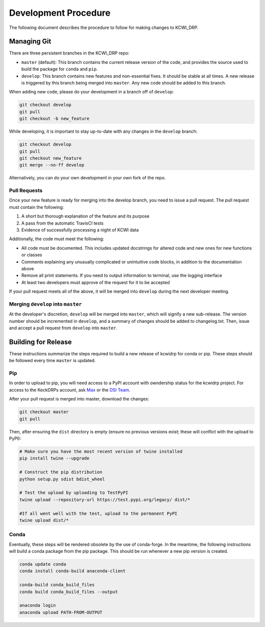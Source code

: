 =====================
Development Procedure
=====================

The following document describes the procedure to follow for making changes to
KCWI_DRP.

Managing Git
------------

There are three persistent branches in the KCWI_DRP repo:

- ``master`` (default): This branch contains the current release version of the code, and provides the source used to build the package for ``conda`` and  ``pip``. 
- ``develop``: This branch contains new features and non-essential fixes. It should be stable at all times. A new release is triggered by this branch being merged into ``master``. Any new code should be added to this branch.

When adding new code, please do your development in a branch off of ``develop``:

.. code-block:: bash

    git checkout develop
    git pull
    git checkout -b new_feature

While developing, it is important to stay up-to-date with any changes in the
``develop`` branch:

.. code-block:: bash

    git checkout develop
    git pull
    git checkout new_feature
    git merge --no-ff develop

Alternatively, you can do your own development in your own fork of the repo.

Pull Requests
^^^^^^^^^^^^^

Once your new feature is ready for merging into the develop branch, you need to
issue a pull request. The pull request must contain the following:

1. A short but thorough explanation of the feature and its purpose 
2. A pass from the automatic TravisCI tests
3. Evidence of successfully processing a night of KCWI data

Additionally, the code must meet the following:

- All code must be documented. This includes updated docstrings for altered code and new ones for new functions or classes
- Comments explaining any unusually complicated or unintuitive code blocks, in addition to the documentation above
- Remove all print statements. If you need to output information to terminal, use the logging interface
- At least two developers must approve of the request for it to be accepted

If your pull request meets all of the above, it will be merged into ``develop``
during the next developer meeting.

Merging ``develop`` into ``master``
^^^^^^^^^^^^^^^^^^^^^^^^^^^^^^^^^^^

At the developer's discretion, ``develop`` will be merged into ``master``, which
will signify a new sub-release. The version number should be incremented in
``develop``, and a summary of changes should be added to changelog.txt. Then,
issue and accept a pull request from ``develop`` into ``master``.

Building for Release
--------------------

These instructions summarize the steps required to build a new release of 
kcwidrp for conda or pip. These steps should be followed every time ``master``
is updated.

Pip 
^^^

In order to upload to pip, you will need access to a PyPI account with
owndership status for the kcwidrp project. For access to the KeckDRPs account,
ask `Max <mbrodheim@keck.hawaii.edu>`_ or the `DSI Team <dis-team@keck.hawaii.edu>`_.

After your pull request is merged into master, download the changes:

.. code-block:: bash

    git checkout master
    git pull

Then, after ensuring the ``dist`` directory is empty (ensure no previous
versions exist; these will conflict with the upload to PyPI):

.. code-block:: bash

    # Make sure you have the most recent version of twine installed
    pip install twine --upgrade

    # Construct the pip distribution
    python setup.py sdist bdist_wheel

    # Test the upload by uploading to TestPyPI
    twine upload --repository-url https://test.pypi.org/legacy/ dist/*

    #If all went well with the test, upload to the permanent PyPI
    twine upload dist/*


Conda
^^^^^

Eventually, these steps will be rendered obsolete by the use of conda-forge. In
the meantime, the following instructions will build a conda package from the pip
package. This should be run whenever a new pip version is created.

.. code-block:: bash

    conda update conda
    conda install conda-build anaconda-client

    conda-build conda_build_files
    conda build conda_build_files --output

    anaconda login
    anaconda upload PATH-FROM-OUTPUT